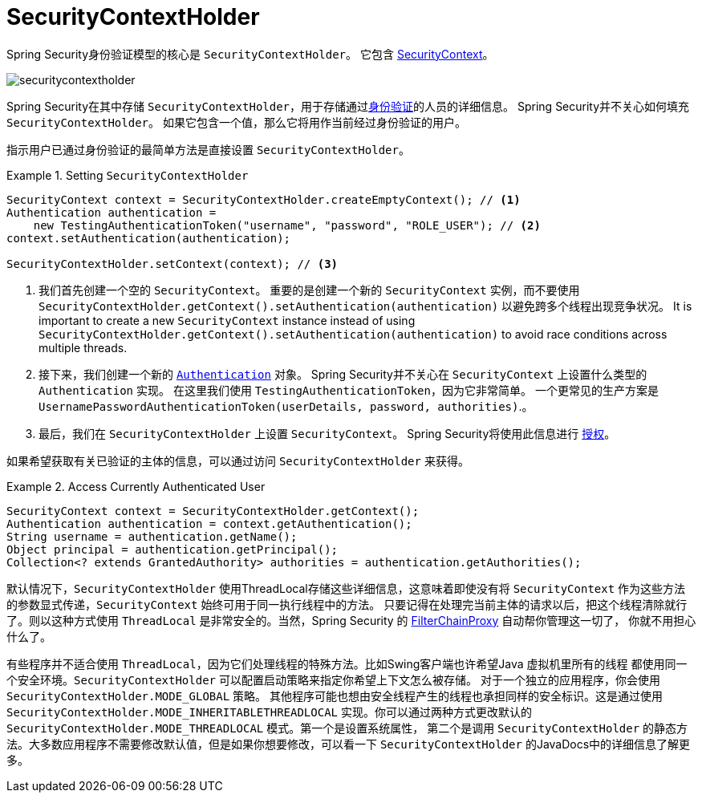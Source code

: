 [[servlet-authentication-securitycontextholder]]
= SecurityContextHolder

:figures: images/servlet/authentication/architecture

Spring Security身份验证模型的核心是 `SecurityContextHolder`。 它包含 <<servlet-authentication-securitycontext,SecurityContext>>。

image::{figures}/securitycontextholder.png[]

Spring Security在其中存储 `SecurityContextHolder`，用于存储通过<<authentication,身份验证>>的人员的详细信息。 Spring Security并不关心如何填充 `SecurityContextHolder`。 如果它包含一个值，那么它将用作当前经过身份验证的用户。

指示用户已通过身份验证的最简单方法是直接设置 `SecurityContextHolder`。

.Setting `SecurityContextHolder`
====
[source,java]
----
SecurityContext context = SecurityContextHolder.createEmptyContext(); // <1>
Authentication authentication =
    new TestingAuthenticationToken("username", "password", "ROLE_USER"); // <2>
context.setAuthentication(authentication);

SecurityContextHolder.setContext(context); // <3>
----
====

<1> 我们首先创建一个空的 `SecurityContext`。 重要的是创建一个新的 `SecurityContext` 实例，而不要使用 `SecurityContextHolder.getContext().setAuthentication(authentication)`  以避免跨多个线程出现竞争状况。
It is important to create a new `SecurityContext` instance instead of using `SecurityContextHolder.getContext().setAuthentication(authentication)` to avoid race conditions across multiple threads.
<2> 接下来，我们创建一个新的  <<servlet-authentication-authentication,`Authentication`>>  对象。 Spring Security并不关心在 `SecurityContext` 上设置什么类型的 `Authentication` 实现。
在这里我们使用 `TestingAuthenticationToken`，因为它非常简单。 一个更常见的生产方案是  `UsernamePasswordAuthenticationToken(userDetails, password, authorities)`.。
<3> 最后，我们在 `SecurityContextHolder` 上设置 `SecurityContext`。 Spring Security将使用此信息进行  <<servlet-authorization,授权>>。

如果希望获取有关已验证的主体的信息，可以通过访问 `SecurityContextHolder` 来获得。

.Access Currently Authenticated User
====
[source,java]
----
SecurityContext context = SecurityContextHolder.getContext();
Authentication authentication = context.getAuthentication();
String username = authentication.getName();
Object principal = authentication.getPrincipal();
Collection<? extends GrantedAuthority> authorities = authentication.getAuthorities();
----
====

// FIXME: add links to HttpServletRequest.getRemoteUser() and @CurrentSecurityContext @AuthenticationPrincipal

默认情况下，`SecurityContextHolder` 使用ThreadLocal存储这些详细信息，这意味着即使没有将 `SecurityContext` 作为这些方法的参数显式传递，`SecurityContext` 始终可用于同一执行线程中的方法。
只要记得在处理完当前主体的请求以后，把这个线程清除就行了。则以这种方式使用 `ThreadLocal` 是非常安全的。当然，Spring Security 的 <<servlet-filterchainproxy,FilterChainProxy>> 自动帮你管理这一切了， 你就不用担心什么了。

有些程序并不适合使用 `ThreadLocal`，因为它们处理线程的特殊方法。比如Swing客户端也许希望Java 虚拟机里所有的线程 都使用同一个安全环境。`SecurityContextHolder` 可以配置启动策略来指定你希望上下文怎么被存储。
对于一个独立的应用程序，你会使用 `SecurityContextHolder.MODE_GLOBAL` 策略。
其他程序可能也想由安全线程产生的线程也承担同样的安全标识。这是通过使用 `SecurityContextHolder.MODE_INHERITABLETHREADLOCAL` 实现。你可以通过两种方式更改默认的 `SecurityContextHolder.MODE_THREADLOCAL` 模式。第一个是设置系统属性，
第二个是调用 `SecurityContextHolder` 的静态方法。大多数应用程序不需要修改默认值，但是如果你想要修改，可以看一下 `SecurityContextHolder` 的JavaDocs中的详细信息了解更多。
